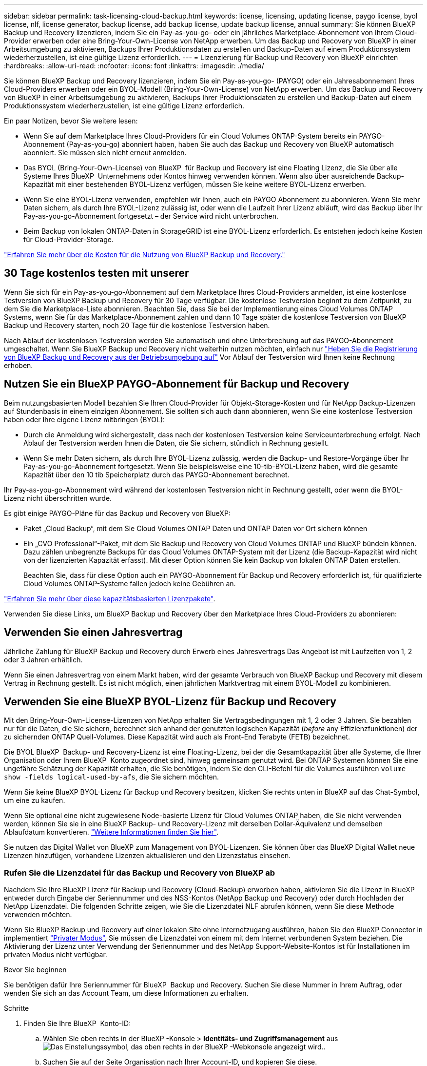 ---
sidebar: sidebar 
permalink: task-licensing-cloud-backup.html 
keywords: license, licensing, updating license, paygo license, byol license, nlf, license generator, backup license, add backup license, update backup license, annual 
summary: Sie können BlueXP Backup und Recovery lizenzieren, indem Sie ein Pay-as-you-go- oder ein jährliches Marketplace-Abonnement von Ihrem Cloud-Provider erwerben oder eine Bring-Your-Own-License von NetApp erwerben. Um das Backup und Recovery von BlueXP in einer Arbeitsumgebung zu aktivieren, Backups Ihrer Produktionsdaten zu erstellen und Backup-Daten auf einem Produktionssystem wiederherzustellen, ist eine gültige Lizenz erforderlich. 
---
= Lizenzierung für Backup und Recovery von BlueXP einrichten
:hardbreaks:
:allow-uri-read: 
:nofooter: 
:icons: font
:linkattrs: 
:imagesdir: ./media/


[role="lead"]
Sie können BlueXP Backup und Recovery lizenzieren, indem Sie ein Pay-as-you-go- (PAYGO) oder ein Jahresabonnement Ihres Cloud-Providers erwerben oder ein BYOL-Modell (Bring-Your-Own-License) von NetApp erwerben. Um das Backup und Recovery von BlueXP in einer Arbeitsumgebung zu aktivieren, Backups Ihrer Produktionsdaten zu erstellen und Backup-Daten auf einem Produktionssystem wiederherzustellen, ist eine gültige Lizenz erforderlich.

Ein paar Notizen, bevor Sie weitere lesen:

* Wenn Sie auf dem Marketplace Ihres Cloud-Providers für ein Cloud Volumes ONTAP-System bereits ein PAYGO-Abonnement (Pay-as-you-go) abonniert haben, haben Sie auch das Backup und Recovery von BlueXP automatisch abonniert. Sie müssen sich nicht erneut anmelden.
* Das BYOL (Bring-Your-Own-License) von BlueXP  für Backup und Recovery ist eine Floating Lizenz, die Sie über alle Systeme Ihres BlueXP  Unternehmens oder Kontos hinweg verwenden können. Wenn also über ausreichende Backup-Kapazität mit einer bestehenden BYOL-Lizenz verfügen, müssen Sie keine weitere BYOL-Lizenz erwerben.
* Wenn Sie eine BYOL-Lizenz verwenden, empfehlen wir Ihnen, auch ein PAYGO Abonnement zu abonnieren. Wenn Sie mehr Daten sichern, als durch Ihre BYOL-Lizenz zulässig ist, oder wenn die Laufzeit Ihrer Lizenz abläuft, wird das Backup über Ihr Pay-as-you-go-Abonnement fortgesetzt – der Service wird nicht unterbrochen.
* Beim Backup von lokalen ONTAP-Daten in StorageGRID ist eine BYOL-Lizenz erforderlich. Es entstehen jedoch keine Kosten für Cloud-Provider-Storage.


link:concept-ontap-backup-to-cloud.html#cost["Erfahren Sie mehr über die Kosten für die Nutzung von BlueXP Backup und Recovery."]



== 30 Tage kostenlos testen mit unserer

Wenn Sie sich für ein Pay-as-you-go-Abonnement auf dem Marketplace Ihres Cloud-Providers anmelden, ist eine kostenlose Testversion von BlueXP Backup und Recovery für 30 Tage verfügbar. Die kostenlose Testversion beginnt zu dem Zeitpunkt, zu dem Sie die Marketplace-Liste abonnieren. Beachten Sie, dass Sie bei der Implementierung eines Cloud Volumes ONTAP Systems, wenn Sie für das Marketplace-Abonnement zahlen und dann 10 Tage später die kostenlose Testversion von BlueXP Backup und Recovery starten, noch 20 Tage für die kostenlose Testversion haben.

Nach Ablauf der kostenlosen Testversion werden Sie automatisch und ohne Unterbrechung auf das PAYGO-Abonnement umgeschaltet. Wenn Sie BlueXP Backup und Recovery nicht weiterhin nutzen möchten, einfach nur link:task-manage-backups-ontap.html#unregister-bluexp-backup-and-recovery-for-a-working-environment["Heben Sie die Registrierung von BlueXP Backup und Recovery aus der Betriebsumgebung auf"] Vor Ablauf der Testversion wird Ihnen keine Rechnung erhoben.



== Nutzen Sie ein BlueXP PAYGO-Abonnement für Backup und Recovery

Beim nutzungsbasierten Modell bezahlen Sie Ihren Cloud-Provider für Objekt-Storage-Kosten und für NetApp Backup-Lizenzen auf Stundenbasis in einem einzigen Abonnement. Sie sollten sich auch dann abonnieren, wenn Sie eine kostenlose Testversion haben oder Ihre eigene Lizenz mitbringen (BYOL):

* Durch die Anmeldung wird sichergestellt, dass nach der kostenlosen Testversion keine Serviceunterbrechung erfolgt. Nach Ablauf der Testversion werden Ihnen die Daten, die Sie sichern, stündlich in Rechnung gestellt.
* Wenn Sie mehr Daten sichern, als durch Ihre BYOL-Lizenz zulässig, werden die Backup- und Restore-Vorgänge über Ihr Pay-as-you-go-Abonnement fortgesetzt. Wenn Sie beispielsweise eine 10-tib-BYOL-Lizenz haben, wird die gesamte Kapazität über den 10 tib Speicherplatz durch das PAYGO-Abonnement berechnet.


Ihr Pay-as-you-go-Abonnement wird während der kostenlosen Testversion nicht in Rechnung gestellt, oder wenn die BYOL-Lizenz nicht überschritten wurde.

Es gibt einige PAYGO-Pläne für das Backup und Recovery von BlueXP:

* Paket „Cloud Backup“, mit dem Sie Cloud Volumes ONTAP Daten und ONTAP Daten vor Ort sichern können
* Ein „CVO Professional“-Paket, mit dem Sie Backup und Recovery von Cloud Volumes ONTAP und BlueXP bündeln können. Dazu zählen unbegrenzte Backups für das Cloud Volumes ONTAP-System mit der Lizenz (die Backup-Kapazität wird nicht von der lizenzierten Kapazität erfasst). Mit dieser Option können Sie kein Backup von lokalen ONTAP Daten erstellen.
+
Beachten Sie, dass für diese Option auch ein PAYGO-Abonnement für Backup und Recovery erforderlich ist, für qualifizierte Cloud Volumes ONTAP-Systeme fallen jedoch keine Gebühren an.



https://docs.netapp.com/us-en/bluexp-cloud-volumes-ontap/concept-licensing.html#capacity-based-licensing["Erfahren Sie mehr über diese kapazitätsbasierten Lizenzpakete"].

Verwenden Sie diese Links, um BlueXP Backup und Recovery über den Marketplace Ihres Cloud-Providers zu abonnieren:

ifdef::aws[]

* AWS, https://aws.amazon.com/marketplace/pp/prodview-oorxakq6lq7m4["Weitere Informationen zu Preisen finden Sie im BlueXP Marketplace Angebot"^].


endif::aws[]

ifdef::azure[]

* Azure: https://azuremarketplace.microsoft.com/en-us/marketplace/apps/netapp.cloud-manager?tab=Overview["Weitere Informationen zu Preisen finden Sie im BlueXP Marketplace Angebot"^].


endif::azure[]

ifdef::gcp[]

* Google Cloud: https://console.cloud.google.com/marketplace/details/netapp-cloudmanager/cloud-manager?supportedpurview=project["Weitere Informationen zu Preisen finden Sie im BlueXP Marketplace Angebot"^].


endif::gcp[]



== Verwenden Sie einen Jahresvertrag

Jährliche Zahlung für BlueXP Backup und Recovery durch Erwerb eines Jahresvertrags Das Angebot ist mit Laufzeiten von 1, 2 oder 3 Jahren erhältlich.

Wenn Sie einen Jahresvertrag von einem Markt haben, wird der gesamte Verbrauch von BlueXP Backup und Recovery mit diesem Vertrag in Rechnung gestellt. Es ist nicht möglich, einen jährlichen Marktvertrag mit einem BYOL-Modell zu kombinieren.

ifdef::aws[]

Bei Nutzung von AWS stehen zwei Jahresverträge über zur Verfügung https://aws.amazon.com/marketplace/pp/prodview-q7dg6zwszplri["AWS Marketplace Seite"^] Für Cloud Volumes ONTAP und lokale ONTAP Systeme:

* Ein Plan für „Cloud Backup“, mit dem Sie Backups von Cloud Volumes ONTAP Daten und ONTAP Daten vor Ort erstellen können
+
Wenn Sie diese Option verwenden möchten, richten Sie Ihr Abonnement auf der Marketplace-Seite ein und dann https://docs.netapp.com/us-en/bluexp-setup-admin/task-adding-aws-accounts.html#associate-an-aws-subscription["Verbinden Sie das Abonnement mit Ihren AWS Zugangsdaten"^]. Beachten Sie, dass Sie außerdem für Ihre Cloud Volumes ONTAP Systeme mit diesem Jahresabonnement zahlen müssen, da Sie Ihren AWS Zugangsdaten in BlueXP nur ein aktives Abonnement zuweisen können.

* Ein „CVO Professional“-Plan, mit dem Sie Backup und Recovery von Cloud Volumes ONTAP und BlueXP bündeln können. Dazu zählen unbegrenzte Backups für das Cloud Volumes ONTAP-System mit der Lizenz (die Backup-Kapazität wird nicht von der lizenzierten Kapazität erfasst). Mit dieser Option können Sie kein Backup von lokalen ONTAP Daten erstellen.
+
Siehe https://docs.netapp.com/us-en/bluexp-cloud-volumes-ontap/concept-licensing.html["Cloud Volumes ONTAP-Lizenzthema"^] Erfahren Sie mehr über diese Lizenzoption.

+
Wenn Sie diese Option nutzen möchten, können Sie den Jahresvertrag bei der Erstellung einer Cloud Volumes ONTAP Arbeitsumgebung einrichten. BlueXP fordert Sie auf, den AWS Marketplace zu abonnieren.



endif::aws[]

ifdef::azure[]

Bei der Verwendung von Azure stehen im zwei Jahresverträge zur Verfügung https://azuremarketplace.microsoft.com/en-us/marketplace/apps/netapp.netapp-bluexp["Azure Marketplace Seite"^] Für Cloud Volumes ONTAP und lokale ONTAP Systeme:

* Ein Plan für „Cloud Backup“, mit dem Sie Backups von Cloud Volumes ONTAP Daten und ONTAP Daten vor Ort erstellen können
+
Wenn Sie diese Option verwenden möchten, richten Sie Ihr Abonnement auf der Marketplace-Seite ein und dann https://docs.netapp.com/us-en/bluexp-setup-admin/task-adding-azure-accounts.html#subscribe["Ordnen Sie das Abonnement Ihren Azure-Zugangsdaten zu"^]. Beachten Sie, dass Sie außerdem für Ihre Cloud Volumes ONTAP Systeme mit diesem Jahresabonnement zahlen müssen, da Sie Ihren Azure-Zugangsdaten in BlueXP nur ein aktives Abonnement zuweisen können.

* Ein „CVO Professional“-Plan, mit dem Sie Backup und Recovery von Cloud Volumes ONTAP und BlueXP bündeln können. Dazu zählen unbegrenzte Backups für das Cloud Volumes ONTAP-System mit der Lizenz (die Backup-Kapazität wird nicht von der lizenzierten Kapazität erfasst). Mit dieser Option können Sie kein Backup von lokalen ONTAP Daten erstellen.
+
Siehe https://docs.netapp.com/us-en/bluexp-cloud-volumes-ontap/concept-licensing.html["Cloud Volumes ONTAP-Lizenzthema"^] Erfahren Sie mehr über diese Lizenzoption.

+
Wenn Sie diese Option nutzen möchten, können Sie den Jahresvertrag einrichten, wenn Sie eine Cloud Volumes ONTAP Arbeitsumgebung erstellen und BlueXP Sie auffordert, den Azure Marketplace zu abonnieren.



endif::azure[]

ifdef::gcp[]

Bei der Nutzung von GCP können Sie Ihren NetApp Vertriebsmitarbeiter kontaktieren, um einen Jahresvertrag zu erwerben. Der Vertrag ist als Privatangebot im Google Cloud Marketplace erhältlich.

Nachdem NetApp das private Angebot an Sie weitergibt, können Sie den Jahresplan auswählen, wenn Sie während der Aktivierung von BlueXP Backup und Recovery im Google Cloud Marketplace abonnieren.

endif::gcp[]



== Verwenden Sie eine BlueXP BYOL-Lizenz für Backup und Recovery

Mit den Bring-Your-Own-License-Lizenzen von NetApp erhalten Sie Vertragsbedingungen mit 1, 2 oder 3 Jahren. Sie bezahlen nur für die Daten, die Sie sichern, berechnet sich anhand der genutzten logischen Kapazität (_before_ any Effizienzfunktionen) der zu sichernden ONTAP Quell-Volumes. Diese Kapazität wird auch als Front-End Terabyte (FETB) bezeichnet.

Die BYOL BlueXP  Backup- und Recovery-Lizenz ist eine Floating-Lizenz, bei der die Gesamtkapazität über alle Systeme, die Ihrer Organisation oder Ihrem BlueXP  Konto zugeordnet sind, hinweg gemeinsam genutzt wird. Bei ONTAP Systemen können Sie eine ungefähre Schätzung der Kapazität erhalten, die Sie benötigen, indem Sie den CLI-Befehl für die Volumes ausführen `volume show -fields logical-used-by-afs`, die Sie sichern möchten.

Wenn Sie keine BlueXP BYOL-Lizenz für Backup und Recovery besitzen, klicken Sie rechts unten in BlueXP auf das Chat-Symbol, um eine zu kaufen.

Wenn Sie optional eine nicht zugewiesene Node-basierte Lizenz für Cloud Volumes ONTAP haben, die Sie nicht verwenden werden, können Sie sie in eine BlueXP Backup- und Recovery-Lizenz mit derselben Dollar-Äquivalenz und demselben Ablaufdatum konvertieren. https://docs.netapp.com/us-en/bluexp-cloud-volumes-ontap/task-manage-node-licenses.html#exchange-unassigned-node-based-licenses["Weitere Informationen finden Sie hier"^].

Sie nutzen das Digital Wallet von BlueXP zum Management von BYOL-Lizenzen. Sie können über das BlueXP Digital Wallet neue Lizenzen hinzufügen, vorhandene Lizenzen aktualisieren und den Lizenzstatus einsehen.



=== Rufen Sie die Lizenzdatei für das Backup und Recovery von BlueXP ab

Nachdem Sie Ihre BlueXP Lizenz für Backup und Recovery (Cloud-Backup) erworben haben, aktivieren Sie die Lizenz in BlueXP entweder durch Eingabe der Seriennummer und des NSS-Kontos (NetApp Backup und Recovery) oder durch Hochladen der NetApp Lizenzdatei. Die folgenden Schritte zeigen, wie Sie die Lizenzdatei NLF abrufen können, wenn Sie diese Methode verwenden möchten.

Wenn Sie BlueXP Backup und Recovery auf einer lokalen Site ohne Internetzugang ausführen, haben Sie den BlueXP Connector in implementiert https://docs.netapp.com/us-en/bluexp-setup-admin/concept-modes.html#private-mode["Privater Modus"^], Sie müssen die Lizenzdatei von einem mit dem Internet verbundenen System beziehen. Die Aktivierung der Lizenz unter Verwendung der Seriennummer und des NetApp Support-Website-Kontos ist für Installationen im privaten Modus nicht verfügbar.

.Bevor Sie beginnen
Sie benötigen dafür Ihre Seriennummer für BlueXP  Backup und Recovery. Suchen Sie diese Nummer in Ihrem Auftrag, oder wenden Sie sich an das Account Team, um diese Informationen zu erhalten.

.Schritte
. Finden Sie Ihre BlueXP  Konto-ID:
+
.. Wählen Sie oben rechts in der BlueXP -Konsole > *Identitäts- und Zugriffsmanagement* ausimage:icon-settings-option.png["Das Einstellungssymbol, das oben rechts in der BlueXP -Webkonsole angezeigt wird."].
.. Suchen Sie auf der Seite Organisation nach Ihrer Account-ID, und kopieren Sie diese.
+
Wenn keine Konto-ID aufgeführt ist und Sie nur eine Organisations-ID haben, müssen Sie die ersten acht Zeichen der Organisations-ID kopieren und an _Account-_ anhängen

+
Nehmen wir beispielsweise an, dies ist Ihre Unternehmens-ID:

+
Ea10e1c6-80cc-4219-8e99-3c3e6b161ba5

+
Ihre Konto-ID lautet wie folgt:

+
Account-ea10e1c6

+

NOTE: Verwenden Sie für eine Seite im Privatmodus ohne Internetzugang *Account-DARKSITE1*.



. Melden Sie sich beim an https://mysupport.netapp.com["NetApp Support Website"^] Klicken Sie anschließend auf *Systeme > Softwarelizenzen*.
. Geben Sie die Seriennummer Ihrer BlueXP Backup- und Recovery-Lizenz ein.
+
image:screenshot_cloud_backup_license_step1.gif["Ein Screenshot, der eine Tabelle von Lizenzen zeigt, nachdem Sie nach der Seriennummer suchen."]

. Klicken Sie in der Spalte *Lizenzschlüssel* auf *NetApp Lizenzdatei abrufen*.
. Geben Sie Ihre BlueXP-Konto-ID ein (dies wird als Mandanten-ID auf der Support-Website bezeichnet) und klicken Sie auf *Absenden*, um die Lizenzdatei herunterzuladen.
+
image:screenshot_cloud_backup_license_step2.gif["Ein Screenshot, in dem das Dialogfeld „Lizenz abrufen“ angezeigt wird, in dem Sie Ihre Mandanten-ID eingeben und dann auf „Senden“ klicken, um die Lizenzdatei herunterzuladen."]





=== Fügen Sie BlueXP BYOL-Lizenzen für Backup und Recovery in Ihr Konto hinzu

Nachdem Sie eine BlueXP Backup- und Recovery-Lizenz für Ihr NetApp Konto erworben haben, müssen Sie die Lizenz zu BlueXP hinzufügen.

.Schritte
. Klicken Sie im BlueXP-Menü auf *Governance > Digital Wallet* und wählen Sie dann die Registerkarte *Data Services Licenses* aus.
. Klicken Sie Auf *Lizenz Hinzufügen*.
. Geben Sie im Dialogfeld „_Lizenz hinzufügen_“ die Lizenzinformationen ein, und klicken Sie auf *Lizenz hinzufügen*:
+
** Wenn Sie über die Seriennummer der Sicherungslizenz verfügen und Ihr NSS-Konto kennen, wählen Sie die Option *Seriennummer eingeben* aus, und geben Sie diese Informationen ein.
+
Wenn Ihr NetApp Support Site Konto nicht in der Dropdown-Liste verfügbar ist, https://docs.netapp.com/us-en/bluexp-setup-admin/task-adding-nss-accounts.html["Fügen Sie das NSS-Konto zu BlueXP hinzu"^].

** Wenn Sie über die Sicherungslizenz verfügen (erforderlich, wenn Sie sie in einem dunklen Standort installieren), wählen Sie die Option *Lizenzdatei hochladen* aus und befolgen Sie die Anweisungen, um die Datei anzuhängen.
+
image:screenshot_services_license_add2.png["Ein Screenshot, in dem die Seite zum Hinzufügen der BYOL-Lizenz für BlueXP Backup und Recovery angezeigt wird."]





.Ergebnis
BlueXP fügt die Lizenz hinzu, sodass Backup und Recovery von BlueXP aktiv sind.



=== Aktualisieren einer BlueXP BYOL-Lizenz für Backup und Recovery

Wenn sich Ihre Lizenzlaufzeit dem Ablaufdatum nähert oder Ihre lizenzierte Kapazität die Grenze erreicht, werden Sie in der Backup-Benutzeroberfläche benachrichtigt. Dieser Status wird auch auf der BlueXP Digital Wallet-Seite und in angezeigt https://docs.netapp.com/us-en/bluexp-setup-admin/task-monitor-cm-operations.html#monitor-operations-status-using-the-notification-center["Benachrichtigungen"].

image:screenshot_services_license_expire.png["Ein Screenshot mit einer abgelaufenen Lizenz auf der BlueXP Digital Wallet-Seite."]

Sie können Ihre BlueXP Backup- und Recovery-Lizenz aktualisieren, bevor sie abläuft. So wird Ihre Möglichkeit, Backups und Restores Ihrer Daten durchzuführen, nicht unterbrochen.

.Schritte
. Klicken Sie auf das Chat-Symbol unten rechts bei BlueXP oder wenden Sie sich an den Support, um eine Verlängerung Ihrer Laufzeit oder zusätzliche Kapazität für Ihre BlueXP Backup- und Recovery-Lizenz für die jeweilige Seriennummer zu beantragen.
+
Nachdem Sie für die Lizenz bezahlt und sie auf der NetApp Support-Website registriert ist, aktualisiert BlueXP automatisch die Lizenz im Digital Wallet von BlueXP. Auf der Seite „Data Services Licenses“ wird die Änderung in 5 bis 10 Minuten dargestellt.

. Wenn BlueXP die Lizenz nicht automatisch aktualisieren kann (z. B. wenn sie auf einer dunklen Website installiert ist), müssen Sie die Lizenzdatei manuell hochladen.
+
.. Das können Sie <<Rufen Sie die Lizenzdatei für das Backup und Recovery von BlueXP ab,Beziehen Sie die Lizenzdatei über die NetApp Support-Website>>.
.. Klicken Sie auf der BlueXP Digital Wallet-Seite _Data Services Licenses_ auf image:screenshot_horizontal_more_button.gif["Weitere Symbole"] Klicken Sie für die Serviceseriennummer, die Sie aktualisieren, auf *Lizenz aktualisieren*.
+
image:screenshot_services_license_update1.png["Ein Screenshot, in dem Sie die Schaltfläche Lizenz aktualisieren für einen bestimmten Service auswählen."]

.. Laden Sie auf der Seite _Update License_ die Lizenzdatei hoch und klicken Sie auf *Update License*.




.Ergebnis
BlueXP aktualisiert die Lizenz, sodass das Backup und Recovery von BlueXP weiterhin aktiv bleibt.



=== Überlegungen zu BYOL-Lizenzen

Bei der Verwendung einer BlueXP BYOL-Lizenz für Backup und Recovery zeigt BlueXP auf der Benutzeroberfläche eine Warnung an, wenn die Größe aller zu sichernden Daten dem Kapazitätslimit nähert oder dem Ablaufdatum der Lizenz nähert. Sie erhalten folgende Warnungen:

* Wenn Backups 80 % der lizenzierten Kapazität erreicht haben, und noch einmal, wenn Sie die Obergrenze erreicht haben
* 30 Tage, bevor eine Lizenz abläuft, und wieder, wenn die Lizenz abläuft


Verwenden Sie das Chat-Symbol rechts unten in der BlueXP-Schnittstelle, um Ihre Lizenz zu verlängern, wenn diese Warnungen angezeigt werden.

Zwei Dinge können passieren, wenn Ihre Byol-Lizenz abläuft:

* Wenn das von Ihnen verwendete Konto über ein Marketplace-PAYGO-Konto verfügt, wird der Backup-Service weiter ausgeführt, Sie werden jedoch zu einem PAYGO-Lizenzmodell verschoben. Die Kapazität Ihrer Backups wird Ihnen in Rechnung gestellt.
* Wenn das Konto, das Sie verwenden, kein Marketplace-Konto hat, läuft der Backup-Service weiter, aber Sie werden weiterhin die Warnungen sehen.


Sobald Sie Ihr BYOL-Abonnement verlängert haben, aktualisiert BlueXP die Lizenz automatisch. Wenn BlueXP nicht über die sichere Internetverbindung auf die Lizenzdatei zugreifen kann (z. B. bei Installation in einer dunklen Site), können Sie die Datei selbst beziehen und sie manuell auf BlueXP hochladen. Anweisungen hierzu finden Sie unter link:task-licensing-cloud-backup.html#update-a-bluexp-backup-and-recovery-byol-license["Aktualisieren einer BlueXP Backup- und Recovery-Lizenz"].

Systeme, die auf eine PAYGO-Lizenz verschoben wurden, werden automatisch an die BYOL-Lizenz zurückgegeben. Bei Systemen, die ohne Lizenz ausgeführt wurden, werden die Warnungen nicht mehr angezeigt.
